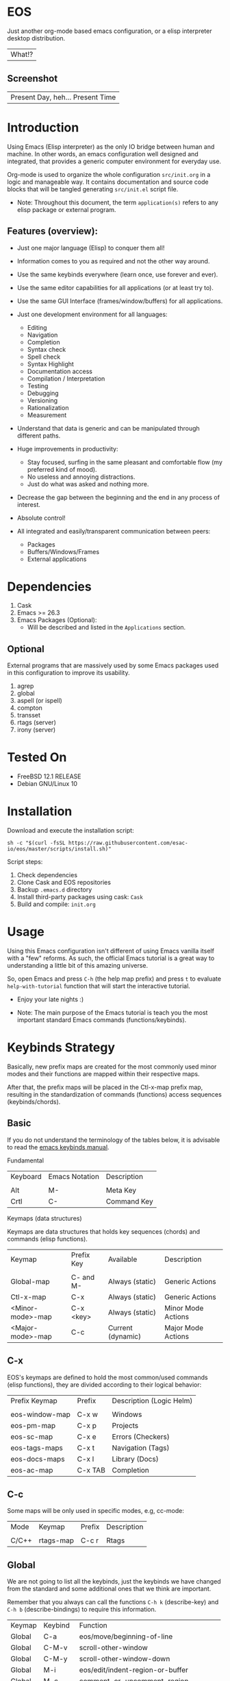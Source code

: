 #+author: Isaac "esac-io"
#+date: <2020-02-17 Mon>
#+startup: overview
#+property: header-args :comments yes :results silent

* EOS

  Just another org-mode based emacs configuration,
  or a elisp interpreter desktop distribution.
  | What!? |

** Screenshot

  #+CAPTION: EMACS OS
  #+NAME:   fig:EOS-screenshot

  [[./assets/eos.png]]

  | Present Day, heh... Present Time |

* Introduction

  Using Emacs (Elisp interpreter) as the only IO bridge
  between human and machine. In other words, an emacs configuration
  well designed and integrated, that provides a generic
  computer environment for everyday use.

  Org-mode is used to organize the whole configuration ~src/init.org~
  in a logic and manageable way. It contains documentation and source code
  blocks that will be tangled generating ~src/init.el~ script file.

  * Note: Throughout this document, the term =application(s)=
          refers to any elisp package or external program.

** Features (overview):

    - Just one major language (Elisp) to conquer them all!
    - Information comes to you as required and not the other way around.
    - Use the same keybinds everywhere (learn once, use forever and ever).

    - Use the same editor capabilities for all applications
      (or at least try to).

    - Use the same GUI Interface (frames/window/buffers) for all
      applications.

    - Just one development environment for all languages:
      - Editing
      - Navigation
      - Completion
      - Syntax check
      - Spell check
      - Syntax Highlight
      - Documentation access
      - Compilation / Interpretation
      - Testing
      - Debugging
      - Versioning
      - Rationalization
      - Measurement

    - Understand that data is generic and can be manipulated
      through different paths.

    - Huge improvements in productivity:
      - Stay focused, surfing in the same pleasant and comfortable
        flow (my preferred kind of mood).
      - No useless and annoying distractions.
      - Just do what was asked and nothing more.

    - Decrease the gap between the beginning and the end in any
      process of interest.
    - Absolute control!
    - All integrated and easily/transparent communication between peers:
      - Packages
      - Buffers/Windows/Frames
      - External applications

* Dependencies

  1. Cask
  2. Emacs >= 26.3
  3. Emacs Packages (Optional):
     - Will be described and listed in the =Applications= section.

** Optional

   External programs that are massively used by some Emacs packages
   used in this configuration to improve its usability.

   1. agrep
   2. global
   3. aspell (or ispell)
   4. compton
   5. transset
   6. rtags (server)
   7. irony (server)

* Tested On

  - FreeBSD 12.1 RELEASE
  - Debian GNU/Linux 10

* Installation

  Download and execute the installation script:

  #+BEGIN_SRC
     sh -c "$(curl -fsSL https://raw.githubusercontent.com/esac-io/eos/master/scripts/install.sh)"
  #+END_SRC

  Script steps:

  1) Check dependencies
  2) Clone Cask and EOS repositories
  3) Backup ~.emacs.d~ directory
  4) Install third-party packages using cask: ~Cask~
  5) Build and compile: ~init.org~

* Usage

  Using this Emacs configuration isn't different of using
  Emacs vanilla itself with a "few" reforms.
  As such, the official Emacs tutorial is a great way to understanding
  a little bit of this amazing universe.

  So, open Emacs and press =C-h= (the help map prefix) and
  press =t= to evaluate ~help-with-tutorial~ function that will
  start the interactive tutorial.

  - Enjoy your late nights :)

  - Note: The main purpose of the Emacs tutorial is teach you
    the most important standard Emacs commands (functions/keybinds).

* Keybinds Strategy

   Basically, new prefix maps are created for the most commonly
   used minor modes and their functions are mapped within
   their respective maps.

   After that, the prefix maps will be placed in the Ctl-x-map prefix
   map, resulting in the standardization of commands (functions)
   access sequences (keybinds/chords).

** Basic

    If you do not understand the terminology of the tables below,
    it is advisable to read the [[https://www.gnu.org/software/emacs/manual/html_node/emacs/Key-Bindings.html][emacs keybinds manual]].

**** Fundamental

    | Keyboard | Emacs Notation | Description |
    |          |                |             |
    | Alt      | M-             | Meta Key    |
    | Crtl     | C-             | Command Key |

**** Keymaps (data structures)

     Keymaps are data structures that holds key sequences (chords) and
     commands (elisp functions).

    | Keymap           | Prefix Key | Available         | Description        |
    |                  |            |                   |                    |
    | Global-map       | C- and M-  | Always (static)   | Generic Actions    |
    | Ctl-x-map        | C-x        | Always (static)   | Generic Actions    |
    | <Minor-mode>-map | C-x <key>  | Always (static)   | Minor Mode Actions |
    | <Major-mode>-map | C-c        | Current (dynamic) | Major Mode Actions |

** C-x

    EOS's keymaps are defined to hold the most
    common/used commands (elisp functions), they are
    divided according to their logical behavior:

    | Prefix Keymap  | Prefix  | Description (Logic Helm) |
    |                |         |                          |
    | eos-window-map | C-x w   | Windows                  |
    | eos-pm-map     | C-x p   | Projects                 |
    | eos-sc-map     | C-x e   | Errors (Checkers)        |
    | eos-tags-maps  | C-x t   | Navigation (Tags)        |
    | eos-docs-maps  | C-x l   | Library (Docs)           |
    | eos-ac-map     | C-x TAB | Completion               |

** C-c

    Some maps will be only used in specific modes,
    e.g, cc-mode:

    | Mode  | Keymap    | Prefix | Description |
    |       |           |        |             |
    | C/C++ | rtags-map | C-c r  | Rtags       |

** Global

    We are not going to list all the keybinds, just the keybinds we
    have changed from the standard and some additional ones that we
    think are important.

    Remember that you always can call the functions =C-h k= (describe-key)
    and =C-h b= (describe-bindings) to require this information.

    | Keymap | Keybind | Function                                  |
    | Global | C-a     | eos/move/beginning-of-line                |
    | Global | C-M-v   | scroll-other-window                       |
    | Global | C-M-y   | scroll-other-window-down                  |
    | Global | M-i     | eos/edit/indent-region-or-buffer          |
    | Global | M-c     | comment-or-uncomment-region               |
    | Global | M-j     | eos/edit/duplicate-current-line-or-region |
    | Global | M-n     | eos/edit/move-lines-up                    |
    | Global | M-p     | eos/edit/move-lines-down                  |
    | Help   | C-h C-i | helm-info                                 |
    | Help   | C-h a   | helm-apropos                              |
    | Help   | C-h C-b | helm-descbinds                            |
    | ...    | ...     | ...                                       |

** Getting help

    To verify what keys are mapped use list-keybindings
    (M-x list-keybindings RET or C-h b), it's possible to restrict
    the search using C-h (or ?) post-fix for a specific map, e.g:

   | Keybind | Description           |
   | C-h C-h | help-map help         |
   | C-c C-h | <major>-mode-map help |
   | C-x C-h | ctl-x-map help        |
   | C-x l ? | <minor>-mode-map help |

** Quality of life

    For the sake of sanity a lot of keys were unbounded resulting
    in a more error prone Emacs usage. See the unbind section at
    ~init.org~ file and comment out your missing chords.

    Note: The `minor-mode-map-alist' was completely cleaned,
    this was proven to be a huge gain on productivity and pain relief.

* Package Management

  Cask is a project management tool for Emacs that helps automate the
  package development cycle; development, dependencies, testing,
  building, packaging and more.

  Cask can also be used to manage dependencies for your
  local Emacs configuration.

  It’s based on a ~Cask~ file, which identifies an Emacs Lisp package,
  provides meta information about the package and
  declares its contents and dependencies.

** Adding Package's Repository

    To add more packages just edit the ~/.emacs.d/Cask~ file, generated
    by installation script.

    To add 'function-args' package, put the code snippet below inside
    the ~Cask~ file.

    #+BEGIN_SRC sh

    (depends-on "function-args")

    #+END_SRC

    Using different source then Melpa is possible thanks to =`depends-on'=
    acceptable fetcher keywords:

    #+BEGIN_SRC sh

    (depends-on "undo-tree"
            :git "http://www.dr-qubit.org/git/undo-tree.git")

    #+END_SRC

    In the first variant, install the package from a package archive,
    optionally requiring a minimum-version. In the second variant,
    install the package from a VCS repository.
    Replace fetcher with any of the following: :git, :bzr, :hg,
    :darcs, :svn or :cvs. The argument is the package's repository URL
    source.

    For more detailed information see [[https://cask.readthedocs.io/en/latest/guide/usage.html][cask's manual]].

** Installing Packages

    To install all packages listed on the ~Cask~ file, use `cask
    install` inside the same directory the ~Cask~ file resides, e.g:

    #+BEGIN_SRC sh

    $ cd ~/emacs.d; cask install

    #+END_SRC

    - Tip: When problems with missing dependencies are encountered
           (usually happens when using fetcher keyword like :git),
           put the dependency code snippet ~(depends-on "missing-dep-package-name")
           above the target package and give `cask install` command another shot.

** Removing Packages

    Manually remove target package directory.
    To find out where the packages were installed, use:

    #+BEGIN_SRC sh

    $ find ~/.emacs.d/.cask -type d -name <package-name>*

    #+END_SRC

    To avoid package re-installation remove (depends-on
    <package-name>) before `cask install` calls.

    Delete package's folder:

    #+BEGIN_SRC emacs-lisp

    $ rm -rf ~/.emacs.d/.cask/26.3/elpa/dashboard-20200225.745

    #+END_SRC

    In this example, dashboard package files will be deleted,
    its configuration will be skipped.

    - TIP: IMPORTANT! Don't forgot to remove both: package's folder and
      repository entry, otherwise the package will continue to be
      installed/loaded.

* Adapt

  If you want to modify any aspects (or extend) this configuration
  without touching the ~/src/init.org~, just edit/add your own elisp code
  at ~/src/eos-adapt.el~, this file is the last thing loaded on
  the ~/src/init.el~ tangled script.

* Applications

  Well like was said, this configuration is used as a desktop
  distribution. All common applications with different purposes and
  classification (made using elisp or not) directly passes through
  the Elisp interpreter.

  The application list (organized by its classification) can be found
  at ~docs/apps.org~ and, of course, its configurations (if any) are
  written in the ~src/init.org~ file.

* Miscellaneous
** Advices

   1. Do one thing and do it well.
   2. If something is bothering you, fix it!
   3. Global behavior aways available and static.
   4. Few keybinds sets.

   5. Repeat keybinds for mode-specific commands
      according to their logical classification.

   6. Use the same action flow logic, for the same class of commands.
      Habits die hard (increases the usability!).

   7. Use as few modules(packages) as possible and always try to use
      modules already installed on emacs to meet your needs.
      If we can withdraw a module, do so! Most of the time it takes little
      or no effort, and the gain is considerable.
      So be alert to identify these situations!

   8. Prioritize emacs's native packages(buildin) over third-party.
      If any demand comes to light try to resolve with these packages
      first, then third-party packages already installed and
      finally(maybe) the internet. Sometimes a little extension
      on this blotted-packages sets, are everything we need to
      bring a new feature to live or resolve a issue.

   9. Successive refinements: in constant refactoring!
      Always improve, do not fear the winds of change!

* FAQ

  - Q: Mac/Windows will be supported any time soon?
  - A: Nope.

  - Q: Why don't you use evil/hydra/which-key/use-package?
  - A: It is not just a matter of taste, it is simply because
    they get in the way, disturbing, the desired transformation to
    occur, and I prefer a more direct, simply and effective approach.
    Remember that’s the way I think, you can always add these modules
    on your own and make your life a little more miserable, be my guess!

  - Q: And what about ivy/counsel/swiper?
  - A: Well, tried once (a friend recommendation), but never got used
    to it, then went back to Helm and never looked back, maybe it's
    that legacy part of my brain speaking louder, or I'm one of the
    lucky ones to not have any problems with it. Who knows? ...

  - Q: Why won't just use Doom/Centaur/Spacemacs or any other
    distribution?
  - A: Because I wanted to learn/understand more about Emacs (and
    Elisp) its details and usage, and make your own configuration
    is a great exercise which will provide more control/knowledge
    over your most used tool!

  - Q: Do you think that everyone who uses Emacs should make their own
    configuration ~init.el~?
  - A: For sure! It's fun like explore some dungeons and slay
    some dragons, the reward? Walk over the rotten and stinky
    carrion of your enemies, who were defeated by your will,
    and contemplate the symphony formed by the cry of despair
    contained in their widows.

  - Q: Pull requests will be accepted in this repository?
  - A: Probably not, Emacs configurations are too personal,
    fork it or copy any snippet of code that you like:
    MIT License, mate!

* References

  1. https://www.gnu.org/software/emacs/manual
  2. http://www.gigamonkeys.com/book
  3. https://github.com/bbatsov/prelude
  4. https://cask.readthedocs.io/en/latest
  5. https://www.gnu.org/software/emacs/manual/html_node/emacs/Keymaps.html
  6. https://github.com/larstvei/dot-emacs/blob/master/init.org

* LICENSE
  MIT
* EOF

  #+BEGIN_SRC
    And you don't seem to understand
    A shame you seemed an honest man
    And all the fears you hold so dear
    Will turn to whisper in your ear
  #+END_SRC
  | Duvet, Boa |
